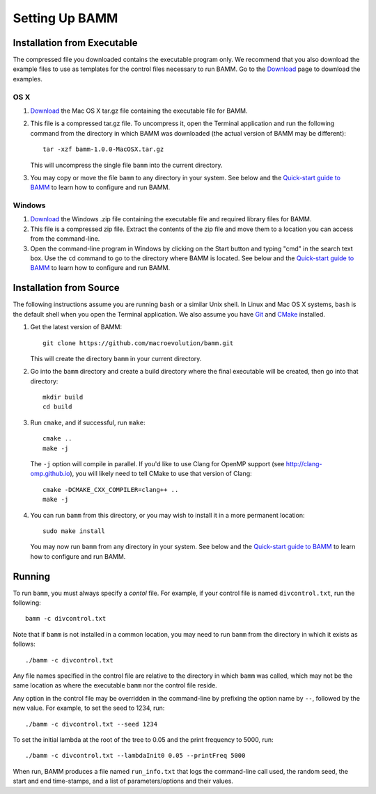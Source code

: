 .. _bammsetup:

Setting Up BAMM
===============

Installation from Executable
----------------------------

The compressed file you downloaded contains the executable program only.
We recommend that you also download the example files
to use as templates for the control files necessary to run BAMM.
Go to the `Download <http://bamm-project.org/download.html>`_ page
to download the examples.

OS X
....

1. `Download <http://bamm-project.org/download.html>`_ the Mac OS X
   tar.gz file containing the executable file for BAMM.

2. This file is a compressed tar.gz file. To uncompress it,
   open the Terminal application and run the following command
   from the directory in which BAMM was downloaded
   (the actual version of BAMM may be different)::

       tar -xzf bamm-1.0.0-MacOSX.tar.gz

   This will uncompress the single file ``bamm`` into the current directory.

3. You may copy or move the file ``bamm`` to any directory in your system.
   See below and the `Quick-start guide to BAMM
   <http://bamm-project.org/quickstart.html>`_
   to learn how to configure and run BAMM.

Windows
.......

1. `Download <http://bamm-project.org/download.html>`_ the Windows .zip file
   containing the executable file and required library files for BAMM.

2. This file is a compressed zip file. Extract the contents of the zip file
   and move them to a location you can access from the command-line.

3. Open the command-line program in Windows by clicking on the Start button
   and typing "cmd" in the search text box. Use the ``cd`` command
   to go to the directory where BAMM is located.
   See below and the `Quick-start guide to BAMM
   <http://bamm-project.org/quickstart.html>`_
   to learn how to configure and run BAMM.
   
Installation from Source
------------------------

The following instructions assume you are running ``bash`` or a similar
Unix shell. In Linux and Mac OS X systems, ``bash`` is the default shell
when you open the Terminal application.
We also assume you have `Git <http://git-scm.com>`_ and
`CMake <http://www.cmake.org>`_ installed.

#. Get the latest version of BAMM::

       git clone https://github.com/macroevolution/bamm.git

   This will create the directory ``bamm`` in your current directory.
   
#. Go into the ``bamm`` directory and create a build directory where
   the final executable will be created, then go into that directory::
   
       mkdir build
       cd build

#. Run ``cmake``, and if successful, run ``make``::

       cmake ..
       make -j

   The ``-j`` option will compile in parallel.
   If you'd like to use Clang for OpenMP support
   (see http://clang-omp.github.io), you will likely need to tell
   CMake to use that version of Clang::

       cmake -DCMAKE_CXX_COMPILER=clang++ ..
       make -j

#. You can run ``bamm`` from this directory, or you may wish to install it
   in a more permanent location::

       sudo make install

   You may now run ``bamm`` from any directory in your system.
   See below and the `Quick-start guide to BAMM
   <http://bamm-project.org/quickstart.html>`_
   to learn how to configure and run BAMM.

Running
-------

To run ``bamm``, you must always specify a *contol* file. For example,
if your control file is named ``divcontrol.txt``, run the following::

    bamm -c divcontrol.txt

Note that if ``bamm`` is not installed in a common location, you may need
to run ``bamm`` from the directory in which it exists as follows::

    ./bamm -c divcontrol.txt

Any file names specified in the control file are relative to the directory
in which ``bamm`` was called, which may not be the same location as where
the executable ``bamm`` nor the control file reside.

Any option in the control file may be overridden in the command-line
by prefixing the option name by ``--``, followed by the new value.
For example, to set the seed to 1234, run::

    ./bamm -c divcontrol.txt --seed 1234

To set the initial lambda at the root of the tree to 0.05
and the print frequency to 5000, run::

    ./bamm -c divcontrol.txt --lambdaInit0 0.05 --printFreq 5000

When run, BAMM produces a file named ``run_info.txt`` that logs
the command-line call used, the random seed, the start and end
time-stamps, and a list of parameters/options and their values.

